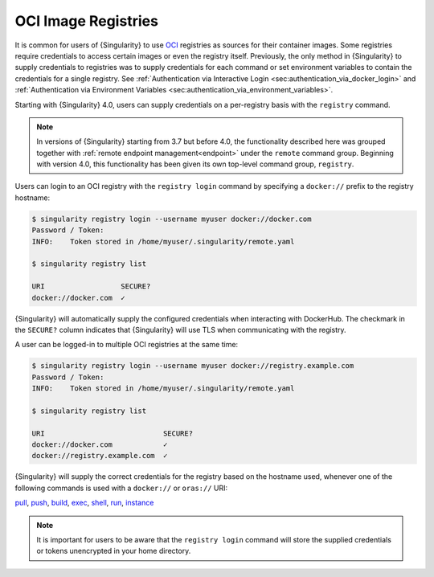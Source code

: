 .. _registry:

####################
OCI Image Registries
####################

It is common for users of {Singularity} to use `OCI
<https://opencontainers.org/>`__ registries as sources for their container
images. Some registries require credentials to access certain images or even the
registry itself. Previously, the only method in {Singularity} to supply
credentials to registries was to supply credentials for each command or set
environment variables to contain the credentials for a single registry. See
:ref:`Authentication via Interactive Login
<sec:authentication_via_docker_login>` and :ref:`Authentication via Environment
Variables <sec:authentication_via_environment_variables>`.

Starting with {Singularity} 4.0, users can supply credentials
on a per-registry basis with the ``registry`` command.

.. note::

   In versions of {Singularity} starting from 3.7 but before 4.0, the
   functionality described here was grouped together with :ref:`remote endpoint
   management<endpoint>` under the ``remote`` command group. Beginning with
   version 4.0, this functionality has been given its own top-level command
   group, ``registry``.

Users can login to an OCI registry with the ``registry login`` command by
specifying a ``docker://`` prefix to the registry hostname:

.. code:: console

   $ singularity registry login --username myuser docker://docker.com
   Password / Token:
   INFO:    Token stored in /home/myuser/.singularity/remote.yaml

   $ singularity registry list

   URI                  SECURE?
   docker://docker.com  ✓

{Singularity} will automatically supply the configured credentials when
interacting with DockerHub. The checkmark in the ``SECURE?`` column indicates
that {Singularity} will use TLS when communicating with the registry.

A user can be logged-in to multiple OCI registries at the same time:

.. code:: console

   $ singularity registry login --username myuser docker://registry.example.com
   Password / Token:
   INFO:    Token stored in /home/myuser/.singularity/remote.yaml

   $ singularity registry list

   URI                            SECURE?
   docker://docker.com            ✓
   docker://registry.example.com  ✓

{Singularity} will supply the correct credentials for the registry based on the
hostname used, whenever one of the following commands is used with a
``docker://`` or ``oras://`` URI:

`pull
<https://www.sylabs.io/guides/{version}/user-guide/cli/singularity_pull.html>`__,
`push
<https://www.sylabs.io/guides/{version}/user-guide/cli/singularity_push.html>`__,
`build
<https://www.sylabs.io/guides/{version}/user-guide/cli/singularity_build.html>`__,
`exec
<https://www.sylabs.io/guides/{version}/user-guide/cli/singularity_exec.html>`__,
`shell
<https://www.sylabs.io/guides/{version}/user-guide/cli/singularity_shell.html>`__,
`run
<https://www.sylabs.io/guides/{version}/user-guide/cli/singularity_run.html>`__,
`instance
<https://www.sylabs.io/guides/{version}/user-guide/cli/singularity_instance.html>`__

.. note::

   It is important for users to be aware that the ``registry login`` command
   will store the supplied credentials or tokens unencrypted in your home
   directory.

